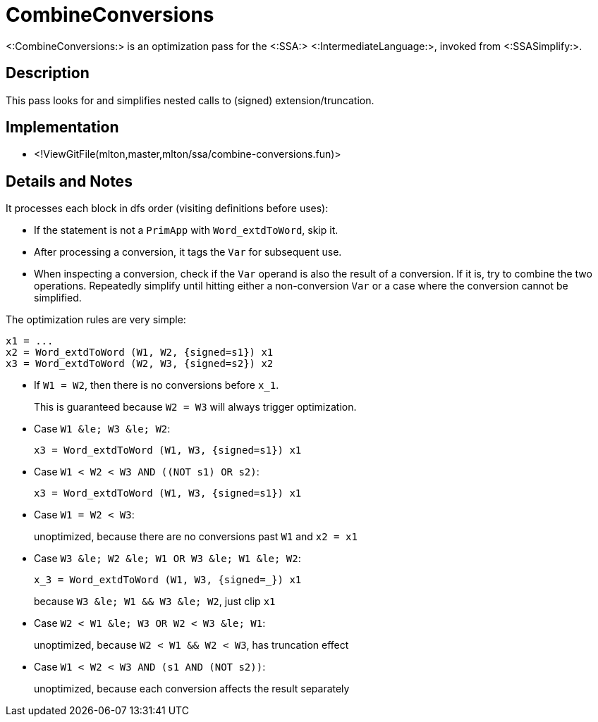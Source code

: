 CombineConversions
==================

<:CombineConversions:> is an optimization pass for the <:SSA:>
<:IntermediateLanguage:>, invoked from <:SSASimplify:>.

== Description ==

This pass looks for and simplifies nested calls to (signed)
extension/truncation.

== Implementation ==

* <!ViewGitFile(mlton,master,mlton/ssa/combine-conversions.fun)>

== Details and Notes ==

It processes each block in dfs order (visiting definitions before uses):

* If the statement is not a `PrimApp` with `Word_extdToWord`, skip it.
* After processing a conversion, it tags the `Var` for subsequent use.
* When inspecting a conversion, check if the `Var` operand is also the
result of a conversion. If it is, try to combine the two operations.
Repeatedly simplify until hitting either a non-conversion `Var` or a
case where the conversion cannot be simplified.

The optimization rules are very simple:
----
x1 = ...
x2 = Word_extdToWord (W1, W2, {signed=s1}) x1
x3 = Word_extdToWord (W2, W3, {signed=s2}) x2
----

* If `W1 = W2`, then there is no conversions before `x_1`.
+
This is guaranteed because `W2 = W3` will always trigger optimization.

* Case `W1 &le; W3 &le; W2`:
+
----
x3 = Word_extdToWord (W1, W3, {signed=s1}) x1
----

* Case `W1 <  W2 <  W3  AND  ((NOT s1) OR s2)`:
+
----
x3 = Word_extdToWord (W1, W3, {signed=s1}) x1
----

* Case `W1 =  W2 <  W3`:
+
unoptimized, because there are no conversions past `W1` and `x2 = x1`

* Case `W3 &le; W2 &le; W1  OR  W3 &le; W1 &le; W2`:
+
----
x_3 = Word_extdToWord (W1, W3, {signed=_}) x1
----
+
because `W3 &le; W1 && W3 &le; W2`, just clip `x1`

* Case `W2 < W1 &le; W3  OR  W2 < W3 &le; W1`:
+
unoptimized, because `W2 < W1 && W2 < W3`, has truncation effect

* Case `W1 < W2 < W3  AND  (s1 AND (NOT s2))`:
+
unoptimized, because each conversion affects the result separately
